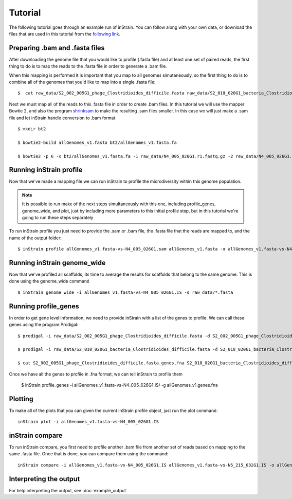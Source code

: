 Tutorial
===================

The following tutorial goes through an example run of inStrain. You can follow along with your own data, or download the files that are used in this tutorial from the `following link
<https://doi.org/10.6084/m9.figshare.11663925.v1>`_.

.. seealso::
  :doc:`quickstart`
    To get started using the program
  :doc:`module_descriptions`
    For descriptions of what the modules can do
  :doc:`example_output`
    To view example output
  :doc:`preparing_input`
    For information on how to prepare data for inStrain
  :doc:`choosing_parameters`
    For detailed information on how to make sure inStrain is running correctly

Preparing .bam and .fasta files
----------------

After downloading the genome file that you would like to profile (.fasta file) and at least one set of paired reads, the first thing to do is to map the reads to the .fasta file in order to generate a .bam file. \

When this mapping is performed it is important that you map to all genomes simutaneously, so the first thing to do is to combine all of the genomes that you'd like to map into a single .fasta file::

 $  cat raw_data/S2_002_005G1_phage_Clostridioides_difficile.fasta raw_data/S2_018_020G1_bacteria_Clostridioides_difficile.fasta > allGenomes_v1.fasta

Next we must map all of the reads to this .fasta file in order to create .bam files. In this tutorial we will use the mapper Bowtie 2, and also the program `shrinksam <https://github.com/bcthomas/shrinksam>`_ to make the resulting .sam files smaller. In this case we will just make a .sam file and let inStrain handle conversion to .bam format ::

 $ mkdir bt2

 $ bowtie2-build allGenomes_v1.fasta bt2/allGenomes_v1.fasta.fa

 $ bowtie2 -p 6 -x bt2/allGenomes_v1.fasta.fa -1 raw_data/N4_005_026G1.r1.fastq.gz -2 raw_data/N4_005_026G1.r2.fastq.gz 2> N4_005_026G1_mapped.log | shrinksam > allGenomes_v1.fasta-vs-N4_005_026G1.sam

Running inStrain profile
--------------

Now that we've made a mapping file we can run inStrain to profile the microdiversity within this genome population.

.. note::
  It is possible to run make of the next steps simultaneously with this one, including profile_genes, genome_wide, and plot, just by including more parameters to this initial profile step, but in this tutorial we're going to run these steps separately

To run inStrain profile you just need to provide the .sam or .bam file, the .fasta file that the reads are mapped to, and the name of the output folder::

 $ inStrain profile allGenomes_v1.fasta-vs-N4_005_026G1.sam allGenomes_v1.fasta -o allGenomes_v1.fasta-vs-N4_005_026G1.IS

Running inStrain genome_wide
--------------

Now that we've profiled all scaffolds, its time to average the results for scaffolds that belong to the same genome. This is done using the genome_wide command ::

 $ inStrain genome_wide -i allGenomes_v1.fasta-vs-N4_005_026G1.IS -s raw_data/*.fasta

Running profile_genes
--------------

In order to get gene level information, we need to provide inStrain with a list of the genes to profile. We can call these genes using the program Prodigal::

 $ prodigal -i raw_data/S2_002_005G1_phage_Clostridioides_difficile.fasta -d S2_002_005G1_phage_Clostridioides_difficile.fasta.genes.fna

 $ prodigal -i raw_data/S2_018_020G1_bacteria_Clostridioides_difficile.fasta -d S2_018_020G1_bacteria_Clostridioides_difficile.fasta.genes.fna

 $ cat S2_002_005G1_phage_Clostridioides_difficile.fasta.genes.fna S2_018_020G1_bacteria_Clostridioides_difficile.fasta.genes.fna > allGenomes_v1.genes.fna

Once we have all the genes to profile in .fna format, we can tell inStrain to profile them

 $ inStrain profile_genes -i allGenomes_v1.fasta-vs-N4_005_026G1.IS/ -g allGenomes_v1.genes.fna

Plotting
------

To make all of the plots that you can given the current inStrain profile object, just run the plot command::

 inStrain plot -i allGenomes_v1.fasta-vs-N4_005_026G1.IS

inStrain compare
-----------

To run inStrain compare, you first need to profile another .bam file from another set of reads based on mapping to the same .fasta file. Once that is done, you can compare them using the command::

  inStrain compare -i allGenomes_v1.fasta-vs-N4_005_026G1.IS allGenomes_v1.fasta-vs-N5_215_032G1.IS -o allGenomes_v1.fasta.RC

Interpreting the output
----------

For help interpreting the output, see :doc:`example_output`
